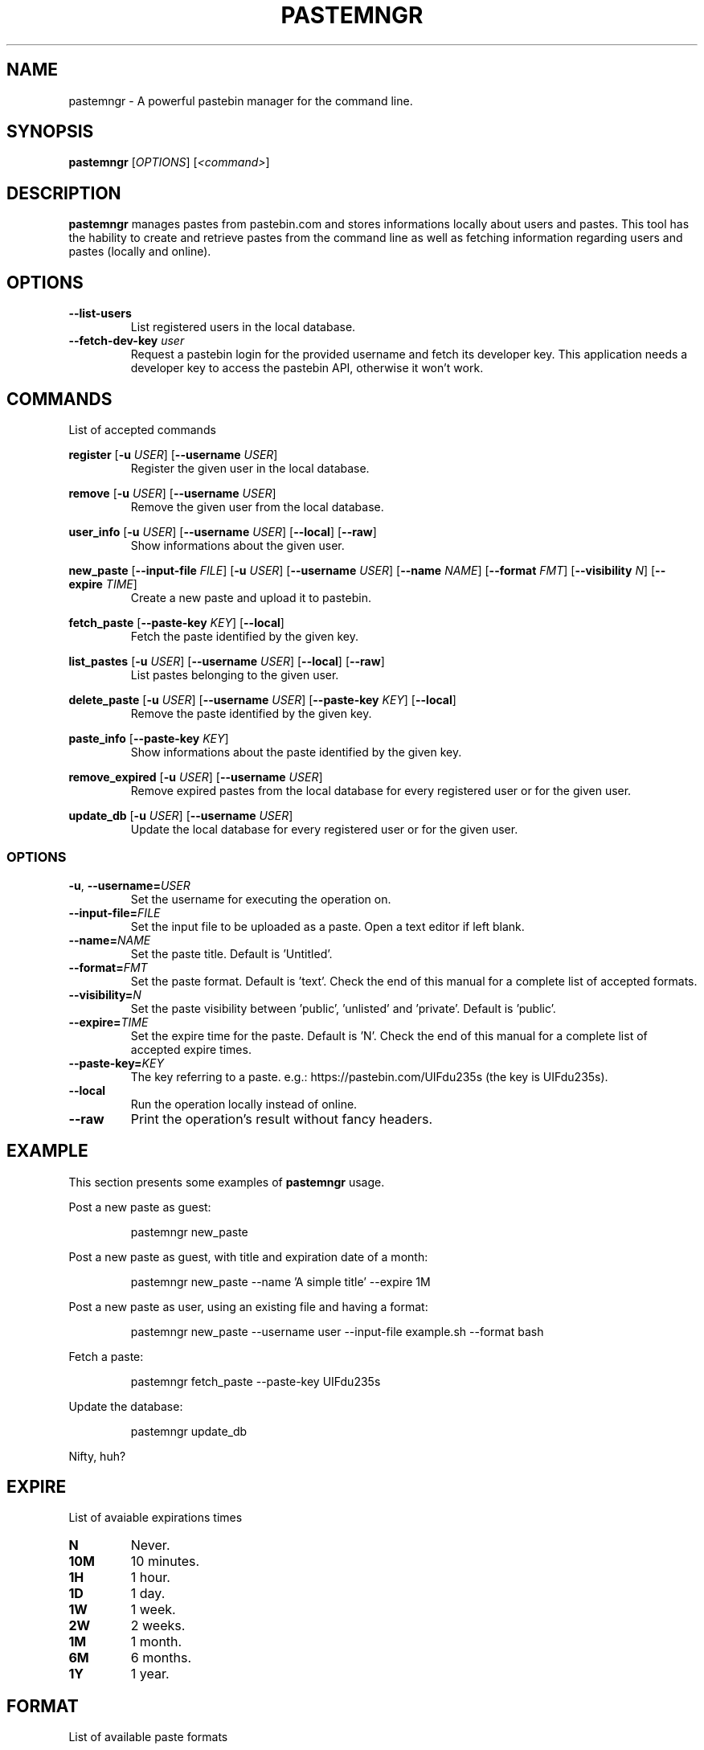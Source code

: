 .TH PASTEMNGR 1
.SH NAME
pastemngr \- A powerful pastebin manager for the command line.
.SH SYNOPSIS
.B pastemngr
[\fIOPTIONS\fR]
[\fB\fI<command>\fR]
.SH DESCRIPTION
.B pastemngr
manages pastes from pastebin.com and stores informations locally about users and pastes. This tool has the hability to create and retrieve pastes from the command line as well as fetching information regarding users and pastes (locally and online).
.SH OPTIONS
.TP
.BR \-\-list-users
List registered users in the local database.
.TP
.BR \-\-fetch-dev-key " " \fIuser\fR
Request a pastebin login for the provided username and fetch its developer key. This application needs a developer key to access the pastebin API, otherwise it won't work.
.SH COMMANDS
List of accepted commands
.PP
.BR register
[\fB\-u\fR \fIUSER\fR]
[\fB\-\-username\fR \fIUSER\fR]
.RS
Register the given user in the local database.
.RE
.PP
.BR remove 
[\fB\-u\fR \fIUSER\fR]
[\fB\-\-username\fR \fIUSER\fR]
.RS
Remove the given user from the local database.
.RE
.PP
.BR user_info 
[\fB\-u\fR \fIUSER\fR]
[\fB\-\-username\fR \fIUSER\fR]
[\fB\-\-local\fR]
[\fB\-\-raw\fR]
.RS
Show informations about the given user.
.RE
.PP
.BR new_paste 
[\fB\-\-input-file\fR \fIFILE\fR]
[\fB\-u\fR \fIUSER\fR]
[\fB\-\-username\fR \fIUSER\fR]
[\fB\-\-name\fR \fINAME\fR]
[\fB\-\-format\fR \fIFMT\fR]
[\fB\-\-visibility\fR \fIN\fR]
[\fB\-\-expire\fR \fITIME\fR]
.RS
Create a new paste and upload it to pastebin.
.RE
.PP
.BR fetch_paste
[\fB\-\-paste-key\fR \fIKEY\fR]
[\fB\-\-local\fR]
.RS
Fetch the paste identified by the given key.
.RE
.PP
.BR list_pastes 
[\fB\-u\fR \fIUSER\fR]
[\fB\-\-username\fR \fIUSER\fR]
[\fB\-\-local\fR]
[\fB\-\-raw\fR]
.RS
List pastes belonging to the given user.
.RE
.PP
.BR delete_paste 
[\fB\-u\fR \fIUSER\fR]
[\fB\-\-username\fR \fIUSER\fR]
[\fB\-\-paste-key\fR \fIKEY\fR]
[\fB\-\-local\fR]
.RS
Remove the paste identified by the given key.
.RE
.PP
.BR paste_info 
[\fB\-\-paste-key\fR \fIKEY\fR]
.RS
Show informations about the paste identified by the given key.
.RE
.PP
.BR remove_expired 
[\fB\-u\fR \fIUSER\fR]
[\fB\-\-username\fR \fIUSER\fR]
.RS
Remove expired pastes from the local database for every registered user or for the given user.
.RE
.PP
.BR update_db 
[\fB\-u\fR \fIUSER\fR]
[\fB\-\-username\fR \fIUSER\fR]
.RS
Update the local database for every registered user or for the given user.
.RE
.SS OPTIONS
.TP
.BR \-u ", " \-\-username=\fIUSER\fR
Set the username for executing the operation on.
.TP
.BR \-\-input-file=\fIFILE\fR
Set the input file to be uploaded as a paste. Open a text editor if left blank.
.TP
.BR \-\-name=\fINAME\fR
Set the paste title. Default is 'Untitled'.
.TP
.BR \-\-format=\fIFMT\fR
Set the paste format. Default is 'text'. Check the end of this manual for a complete list of accepted formats.
.TP
.BR \-\-visibility=\fIN\fR
Set the paste visibility between 'public', 'unlisted' and 'private'. Default is 'public'.
.TP
.BR \-\-expire=\fITIME\fR
Set the expire time for the paste. Default is 'N'. Check the end of this manual for a complete list of accepted expire times.
.TP
.BR \-\-paste-key=\fIKEY\fR
The key referring to a paste.
e.g.: https://pastebin.com/UIFdu235s (the key is UIFdu235s).
.TP
.BR \-\-local
Run the operation locally instead of online.
.TP
.BR \-\-raw
Print the operation's result without fancy headers.
.SH EXAMPLE
This section presents some examples of
.BR pastemngr
usage.
.PP
Post a new paste as guest:
.PP
.nf
.RS
pastemngr new_paste
.RE
.fi
.PP
Post a new paste as guest, with title and expiration date of a month:
.PP
.nf
.RS
pastemngr new_paste --name 'A simple title' --expire 1M
.RE
.fi
.PP
Post a new paste as user, using an existing file and having a format:
.PP
.nf
.RS
pastemngr new_paste --username user --input-file example.sh --format bash
.RE
.fi
.PP
Fetch a paste:
.PP
.nf
.RS
pastemngr fetch_paste --paste-key UIFdu235s 
.RE
.fi
.PP
Update the database:
.PP
.nf
.RS
pastemngr update_db
.RE
.fi
.PP
Nifty, huh?
.SH EXPIRE
List of avaiable expirations times
.TP
.BR N
Never.
.TP
.BR 10M
10 minutes.
.TP
.BR 1H
1 hour.
.TP
.BR 1D
1 day.
.TP
.BR 1W
1 week.
.TP
.BR 2W
2 weeks.
.TP
.BR 1M
1 month.
.TP
.BR 6M
6 months.
.TP
.BR 1Y
1 year.
.SH FORMAT
List of available paste formats
.TP
.BR 4cs
4CS
.TP
.BR 6502acme
6502 ACME Cross Assembler
.TP
.BR 6502kickass
6502 Kick Assembler
.TP
.BR 6502tasm
6502 TASM/64TASS
.TP
.BR abap
ABAP
.TP
.BR actionscript
ActionScript
.TP
.BR actionscript3
ActionScript 3
.TP
.BR ada
Ada
.TP
.BR aimms
AIMMS
.TP
.BR algol68
ALGOL 68
.TP
.BR apache
Apache Log
.TP
.BR applescript
AppleScript
.TP
.BR apt_sources
APT Sources
.TP
.BR arduino
Arduino
.TP
.BR arm
ARM
.TP
.BR asm
ASM (NASM)
.TP
.BR asp
ASP
.TP
.BR asymptote
Asymptote
.TP
.BR autoconf
autoconf
.TP
.BR autohotkey
Autohotkey
.TP
.BR autoit
AutoIt
.TP
.BR avisynth
Avisynth
.TP
.BR awk
Awk
.TP
.BR bascomavr
BASCOM AVR
.TP
.BR bash
Bash
.TP
.BR basic4gl
Basic4GL
.TP
.BR dos
Batch
.TP
.BR bibtex
BibTeX
.TP
.BR blitzbasic
Blitz Basic
.TP
.BR b3d
Blitz3D
.TP
.BR bmx
BlitzMax
.TP
.BR bnf
BNF
.TP
.BR boo
BOO
.TP
.BR bf
BrainFuck
.TP
.BR c
C
.TP
.BR c_winapi
C (WinAPI)
.TP
.BR c_mac
C for Macs
.TP
.BR cil
C Intermediate Language
.TP
.BR csharp
C#
.TP
.BR cpp
C++
.TP
.BR cpp-winapi
C++ (WinAPI)
.TP
.BR cpp-qt
C++ (with Qt extensions
.TP
.BR c_loadrunner
C: Loadrunner
.TP
.BR caddcl
CAD DCL
.TP
.BR cadlisp
CAD Lisp
.TP
.BR ceylon
Ceylon
.TP
.BR cfdg
CFDG
.TP
.BR chaiscript
ChaiScript
.TP
.BR chapel
Chapel
.TP
.BR clojure
Clojure
.TP
.BR klonec
Clone C
.TP
.BR klonecpp
Clone C++
.TP
.BR cmake
CMake
.TP
.BR cobol
COBOL
.TP
.BR coffeescript
CoffeeScript
.TP
.BR cfm
ColdFusion
.TP
.BR css
CSS
.TP
.BR cuesheet
Cuesheet
.TP
.BR d
D
.TP
.BR dart
Dart
.TP
.BR dcl
DCL
.TP
.BR dcpu16
DCPU-16
.TP
.BR dcs
DCS
.TP
.BR delphi
Delphi
.TP
.BR oxygene
Delphi Prism (Oxygene)
.TP
.BR diff
Diff
.TP
.BR div
DIV
.TP
.BR dot
DOT
.TP
.BR e
E
.TP
.BR ezt
Easytrieve
.TP
.BR ecmascript
ECMAScript
.TP
.BR eiffel
Eiffel
.TP
.BR email
Email
.TP
.BR epc
EPC
.TP
.BR erlang
Erlang
.TP
.BR euphoria
Euphoria
.TP
.BR fsharp
F#
.TP
.BR falcon
Falcon
.TP
.BR filemaker
Filemaker
.TP
.BR fo
FO Language
.TP
.BR f1
Formula One
.TP
.BR fortran
Fortran
.TP
.BR freebasic
FreeBasic
.TP
.BR freeswitch
FreeSWITCH
.TP
.BR gambas
GAMBAS
.TP
.BR gml
Game Maker
.TP
.BR gdb
GDB
.TP
.BR genero
Genero
.TP
.BR genie
Genie
.TP
.BR gettext
GetText
.TP
.BR go
Go
.TP
.BR groovy
Groovy
.TP
.BR gwbasic
GwBasic
.TP
.BR haskell
Haskell
.TP
.BR haxe
Haxe
.TP
.BR hicest
HicEst
.TP
.BR hq9plus
HQ9 Plus
.TP
.BR html4strict
HTML
.TP
.BR html5
HTML 5
.TP
.BR icon
Icon
.TP
.BR idl
IDL
.TP
.BR ini
INI file
.TP
.BR inno
Inno Script
.TP
.BR intercal
INTERCAL
.TP
.BR io
IO
.TP
.BR ispfpanel
ISPF Panel Definition
.TP
.BR j
J
.TP
.BR java
Java
.TP
.BR java5
Java 5
.TP
.BR javascript
JavaScript
.TP
.BR jcl
JCL
.TP
.BR jquery
jQuery
.TP
.BR json
JSON
.TP
.BR julia
Julia
.TP
.BR kixtart
KiXtart
.TP
.BR kotlin
Kotlin
.TP
.BR latex
Latex
.TP
.BR ldif
LDIF
.TP
.BR lb
Liberty BASIC
.TP
.BR lsl2
Linden Scripting
.TP
.BR lisp
Lisp
.TP
.BR llvm
LLVM
.TP
.BR locobasic
Loco Basic
.TP
.BR logtalk
Logtalk
.TP
.BR lolcode
LOL Code
.TP
.BR lotusformulas
Lotus Formulas
.TP
.BR lotusscript
Lotus Script
.TP
.BR lscript
LScript
.TP
.BR lua
Lua
.TP
.BR m68k
M68000 Assembler
.TP
.BR magiksf
MagikSF
.TP
.BR make
Make
.TP
.BR mapbasic
MapBasic
.TP
.BR markdown
Markdown
.TP
.BR matlab
MatLab
.TP
.BR mirc
mIRC
.TP
.BR mmix
MIX Assembler
.TP
.BR modula2
Modula 2
.TP
.BR modula3
Modula 3
.TP
.BR 68000devpac
Motorola 68000 HiSoft Dev
.TP
.BR mpasm
MPASM
.TP
.BR mxml
MXML
.TP
.BR mysql
MySQL
.TP
.BR nagios
Nagios
.TP
.BR netrexx
NetRexx
.TP
.BR newlisp
newLISP
.TP
.BR nginx
Nginx
.TP
.BR nim
Nim
.TP
.BR text
None
.TP
.BR nsis
NullSoft Installer
.TP
.BR oberon2
Oberon 2
.TP
.BR objeck
Objeck Programming Langua
.TP
.BR objc
Objective C
.TP
.BR ocaml
OCaml
.TP
.BR ocaml-brief
OCaml Brief
.TP
.BR octave
Octave
.TP
.BR oorexx
Open Object Rexx
.TP
.BR pf
OpenBSD PACKET FILTER
.TP
.BR glsl
OpenGL Shading
.TP
.BR oobas
Openoffice BASIC
.TP
.BR oracle11
Oracle 11
.TP
.BR oracle8
Oracle 8
.TP
.BR oz
Oz
.TP
.BR parasail
ParaSail
.TP
.BR parigp
PARI/GP
.TP
.BR pascal
Pascal
.TP
.BR pawn
Pawn
.TP
.BR pcre
PCRE
.TP
.BR per
Per
.TP
.BR perl
Perl
.TP
.BR perl6
Perl 6
.TP
.BR php
PHP
.TP
.BR php-brief
PHP Brief
.TP
.BR pic16
Pic 16
.TP
.BR pike
Pike
.TP
.BR pixelbender
Pixel Bender
.TP
.BR pli
PL/I
.TP
.BR plsql
PL/SQL
.TP
.BR postgresql
PostgreSQL
.TP
.BR postscript
PostScript
.TP
.BR povray
POV-Ray
.TP
.BR powerbuilder
PowerBuilder
.TP
.BR powershell
PowerShell
.TP
.BR proftpd
ProFTPd
.TP
.BR progress
Progress
.TP
.BR prolog
Prolog
.TP
.BR properties
Properties
.TP
.BR providex
ProvideX
.TP
.BR puppet
Puppet
.TP
.BR purebasic
PureBasic
.TP
.BR pycon
PyCon
.TP
.BR python
Python
.TP
.BR pys60
Python for S60
.TP
.BR q
q/kdb+
.TP
.BR qbasic
QBasic
.TP
.BR qml
QML
.TP
.BR rsplus
R
.TP
.BR racket
Racket
.TP
.BR rails
Rails
.TP
.BR rbs
RBScript
.TP
.BR rebol
REBOL
.TP
.BR reg
REG
.TP
.BR rexx
Rexx
.TP
.BR robots
Robots
.TP
.BR rpmspec
RPM Spec
.TP
.BR ruby
Ruby
.TP
.BR gnuplot
Ruby Gnuplot
.TP
.BR rust
Rust
.TP
.BR sas
SAS
.TP
.BR scala
Scala
.TP
.BR scheme
Scheme
.TP
.BR scilab
Scilab
.TP
.BR scl
SCL
.TP
.BR sdlbasic
SdlBasic
.TP
.BR smalltalk
Smalltalk
.TP
.BR smarty
Smarty
.TP
.BR spark
SPARK
.TP
.BR sparql
SPARQL
.TP
.BR sqf
SQF
.TP
.BR sql
SQL
.TP
.BR standardml
StandardML
.TP
.BR stonescript
StoneScript
.TP
.BR sclang
SuperCollider
.TP
.BR swift
Swift
.TP
.BR systemverilog
SystemVerilog
.TP
.BR tsql
T-SQL
.TP
.BR tcl
TCL
.TP
.BR teraterm
Tera Term
.TP
.BR thinbasic
thinBasic
.TP
.BR typoscript
TypoScript
.TP
.BR unicon
Unicon
.TP
.BR uscript
UnrealScript
.TP
.BR upc
UPC
.TP
.BR urbi
Urbi
.TP
.BR vala
Vala
.TP
.BR vbnet
VB.NET
.TP
.BR vbscript
VBScript
.TP
.BR vedit
Vedit
.TP
.BR verilog
VeriLog
.TP
.BR vhdl
VHDL
.TP
.BR vim
VIM
.TP
.BR visualprolog
Visual Pro Log
.TP
.BR vb
VisualBasic
.TP
.BR visualfoxpro
VisualFoxPro
.TP
.BR whitespace
WhiteSpace
.TP
.BR whois
WHOIS
.TP
.BR winbatch
Winbatch
.TP
.BR xbasic
XBasic
.TP
.BR xml
XML
.TP
.BR xorg_conf
Xorg Config
.TP
.BR xpp
XPP
.TP
.BR yaml
YAML
.TP
.BR z80
Z80 Assembler
.TP
.BR zxbasic
ZXBasic
